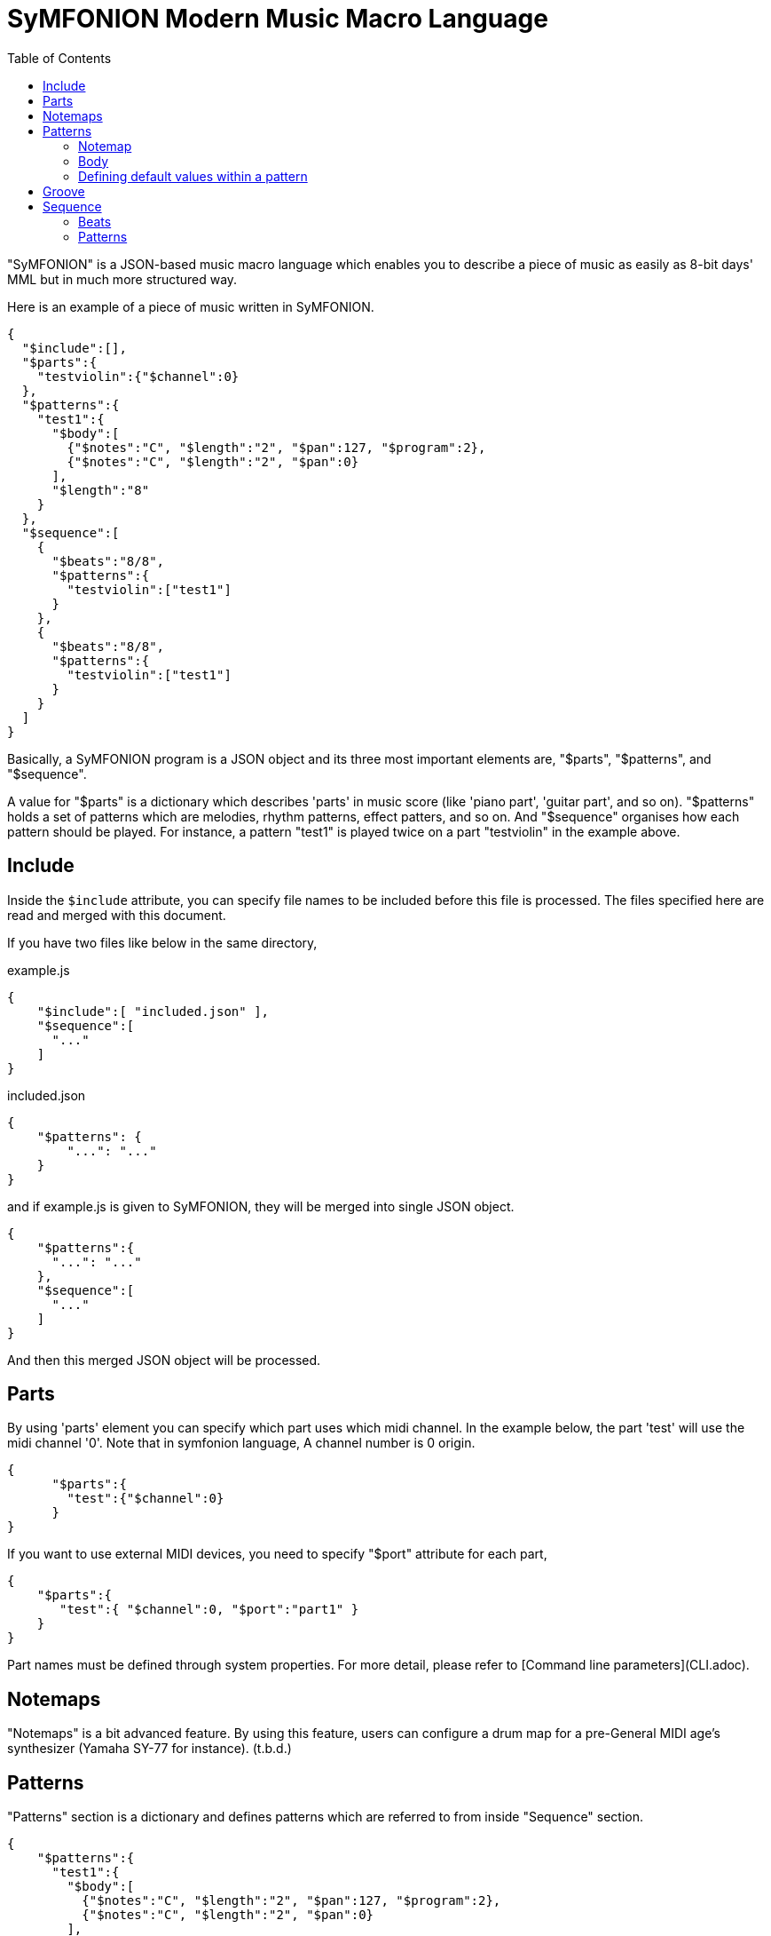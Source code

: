 // suppress inspection "JsonStandardCompliance" for whole file
:toc:

= SyMFONION Modern Music Macro Language


"SyMFONION" is a JSON-based music macro language which enables you to describe a piece of music as easily as 8-bit days' MML but in much more structured way.

Here is an example of a piece of music written in SyMFONION.

[source, json]
----
{
  "$include":[],
  "$parts":{
    "testviolin":{"$channel":0}
  },
  "$patterns":{
    "test1":{
      "$body":[
        {"$notes":"C", "$length":"2", "$pan":127, "$program":2},
        {"$notes":"C", "$length":"2", "$pan":0}
      ],
      "$length":"8"
    }
  },
  "$sequence":[
    {
      "$beats":"8/8",
      "$patterns":{
        "testviolin":["test1"]
      }
    },
    {
      "$beats":"8/8",
      "$patterns":{
        "testviolin":["test1"]
      }
    }
  ]
}
----

Basically, a SyMFONION program is a JSON object and its three most important elements are, "$parts", "$patterns", and "$sequence".

A value for "$parts" is a dictionary which describes 'parts' in music score (like 'piano part', 'guitar part', and so on). "$patterns" holds a set of patterns which are melodies, rhythm patterns, effect patters, and so on. And "$sequence" organises how each pattern should be played. For instance, a pattern "test1" is played twice on a part "testviolin" in the example above.

== Include

Inside the ```$include``` attribute, you can specify file names to be included before this file is processed.
The files specified here are read and merged with this document.

If you have two files like below in the same directory,

[source, json]
.example.js
----
{
    "$include":[ "included.json" ],
    "$sequence":[
      "..."
    ]
}
----

.included.json
----
{
    "$patterns": {
        "...": "..."
    }
}
----

and if example.js is given to SyMFONION, they will be merged into single JSON object.

[source, json]
----
{
    "$patterns":{
      "...": "..."
    },
    "$sequence":[
      "..."
    ]
}
----

And then this merged JSON object will be processed.


== Parts

By using 'parts' element you can specify which part uses which midi channel. In the example below, the part 'test' will use the midi channel '0'. Note that in symfonion language, A channel number is 0 origin.

[source, json]
----
{
      "$parts":{
        "test":{"$channel":0}
      }
}
----

If you want to use external MIDI devices, you need to specify "$port" attribute for each part,

[source, json]
----
{
    "$parts":{
       "test":{ "$channel":0, "$port":"part1" }
    }
}
----

Part names must be defined through system properties. For more detail, please refer to [Command line parameters](CLI.adoc).

== Notemaps

"Notemaps" is a bit advanced feature. By using this feature, users can configure a drum map for a pre-General MIDI age's synthesizer (Yamaha SY-77 for instance).
(t.b.d.)


== Patterns

"Patterns" section is a dictionary and defines patterns which are referred to from inside "Sequence" section.

[source, json]
----
{
    "$patterns":{
      "test1":{
        "$body":[
          {"$notes":"C", "$length":"2", "$pan":127, "$program":2},
          {"$notes":"C", "$length":"2", "$pan":0}
        ],
        "$length":"8"
      }
    }
}
----

Each key of this dictionary is a name of a pattern. And the key is associated with a dictionary which describes the pattern. Generally speaking a pattern is a sequence of notes, which defines something like melodies, short rhythms, and so on. 

A pattern dictionary can have some keys, which are "$notemap", "$body", and base parameters like "$length", "$velocitybase", "$velocitydelta", "$length", and so on.

=== Notemap

A user can set this attribute to a name defined in the section "$notemaps" or predefined note map name.

There are two pre-defined note maps, which are "$normal" and "$percussion". "$normal" is a normal note map where "C" is mapped to 60 and "D" to 62. "$percussion" is configured for drum kits defined in General MIDI standard.

Default note map ($normal) definition follows

| # |Note name|Number|
|--:|:-------:|-----:|
|  1|C        |60    |
|  2|D        |62    |
|  3|E        |64    |
|  4|F        |65    |
|  5|G        |67    |
|  6|A        |69    |
|  7|B        |71    |

And percussion ($percussion) is like below

| # |Name| Number|Note         |
|--:|:--:| -----:|:-----------:|
| 1 | B  | 60    |Bass drum    |
| 2 | S  | 62    |Snare drum   |
| 3 | C  | 64    |Cymbal       |
| 4 | O  | 65    |Opened Hi-hat|
| 5 | H  | 67    |Hi-hat       |
| 6 | T  | 69    |Tom tom      |

=== Body
A "$body" of a pattern is a list of 'strokes' and each stroke is a dictionary like this.

[source, json]
----
{
    "$body":[
      {"$notes":"C", "$length":"2", "$pan":127, "$program":2},
      {"$notes":"C", "$length":"2", "$pan":0},
      {"...": "..."}
    ]
}
----

Relationships between patterns, strokes, and notes are described in the figure below.

[ditaa]
----

       +-------+   body+----------------+1     n+----------+
       |Pattern|<>-+-->|Stroke          |<>---->|  Note    |
       +-------+1  |  n+----------------+       +----------+
                   |   |volume:int[]    |       |int key   |
                   |   |pan:int[]       |       |int accent|
                   |   |reverb:int[]    |       +----------+
                   |   |chorus:int[]    |
                   |   |pitch:int[]     |
                   |   |modulation:int[]|
                   |   |program:int     |
                   |   |tempo:int       |
                   |   +----------------+
                   |
                   |   +----------+
                   +-->|Parameters|
    defaultParameters 1+----------+
----

A stroke is a set of Midi messages which are transmitted to a single midi channel of a midi device during a note (or notes belongs to one chord in a score) is being played.

Midi messages in SyMFONION can be divided into two groups. One is 'note' messages (or simply "notes") and the other is 'non-note' messages.
There are several types of non-note messages, which are 'volume, 'pan', 'reverb', 'chorus', 'pitch', and so on.
These are played as independent messages on a midi device.

On the other hand, there are some parameters which directly belong to note messages such as velocity and length. And these parameters modify the note messages directly.
In the example below, "$velocitybase" is a parameter which modifies a note and "$volume" is a non note message which is translated into a control change message (#7).

[source, json]
----
    {
      "$notes":"C",
      "$velocitybasse":100,
      "$volume":88,
      "...": ""
    }
----

But in terms of SyMFONION syntax, users can not tell which attributes are parameters for a note and which are non-note messages. But the developer of SyMFONION thought that it is not important for users and SyMFONION should abstract the midi message/event structure. In other words, users do not need to know if an attribute is a note parameter or a non-note message.

==== Notes

Notes in a stroke must match a regular expression pattern defined by a string below. (This is a "Java-style" regular expression and its syntax slightly different from other ones such as perl's. Refer to this document. http://docs.oracle.com/javase/6/docs/api/java/util/regex/Pattern.html)

[source, subs="verbatim"]
----
    "([A-Zac-z])([#b]*)([><]*)([\\+\\-]*)"
----

For example, strings below are valid for this attribute.

[source, subs="verbatim"]
----
    "C";                  // Translated to "C3" (Note number 60)
    "D#";                 // "D sharp" (Note number 63)
    "D##";                // "D doublesharp" (Note number 64)
    "Eb";                 // "E flat" (Note number 63)
    "Ebb";                // "E doubleflat" (Note number 62)
    "C>";                 // "C4" (Note number 72)
    "C>>";                // "C5" (Note number 84)
    "C<";                 // "C2" (Note number 48)
    "C<<";                // "C1" (Note number 36)
    "C+";                 // "C3" but velocity will be velocitybase + velocitydelta
    "C++";                // "C3" but velocity will be velocitybase + velocitydelta * 2
    "C-";                 // "C3" but velocity will be velocitybase - velocitydelta
    "C--";                // "C3" but velocity will be velocitybase - velocitydelta * 2
    "C>#+";               // You can use ">", "#", and "+" (and other modifiers) in combination.
    "CEG";                // Chord C (C3, E3, and G3 will be played at once.)
    "C#>>+++E#++G#+";     // You can also use modifier in combination even when you are writing a chord.
    "Db>++4;r4;r8;BbDb>8;DbGb>8;GbDb>8;DbAb>+1";
                          // You can concatenate strokes by using semi colons.
----
    
==== Non-note messages

Some of non-note messages, for example '$volume', can have arrays as their values.

[source, json]
----
    {
        "$notes":"C",
        "$volume":[0,10,20,40]
    }
----

If this stroke is a quarter note, 4 volume messages (control change #7) each of whose length is equal to sixteenth note are sent one after another. The values of of the messages will be 0, 10, 20, and 40.

You can omit values in between concrete values like this,

[source, json]
----
[
    {
        "$notes":"C",
        "$volume":[0,,,40]
    },
    {
        "$notes":"C",
        "$volume":[0,,,80,,,100]
    }
]
----

SyMFONION fills the gap by using linearization.
And if you give an integer to "$volume" attribute, its considered as an array which has only one value. In other words, strokes in the example below are equivalent to each other.

[source, json]
----
[
    {
        "$notes":"C",
        "$volume":80
    },
    {
        "$notes":"C",
        "$volume":[80]
    }
]
----

This feature is called "arrayable" and users can use this features for "$volume", "$pan", "$reverb", and so on.

===== Volume

This feature is 'arrayable'.

[source, json]
----
    {
        "$notes":"C",
        "$volume":[0,,,70,,,80],
        "...": ""
    }
----

Volume change messages (control change #7) are sent with given values to the channel with which this pattern is associated through a part.



===== Pan

This feature is 'arrayable'.

[source, json]
----
    {
        "$notes":"C",
        "$pan":[0,,,,,,127],
        "...": ""
    }
----

Pan change messages (control change #10) are sent with given values to the channel with which this pattern is associated through a part.

===== Reverb

This feature is 'arrayable'.

[source, json]
----
    {
        "$notes":"C",
        "$reverb":[0,,,,,,127],
        "...": "..."
    }
----

Reverb change messages (control change #91) are sent with given values to the channel with which this pattern is associated through a part.

===== Chorus

This feature is 'arrayable'.

[source, json]
----
    {
        "$notes":"C",
        "$chorus":[0,,,,,,127],
    }
----

Chorus change messages (control change #93) are sent with given values to the channel with which this pattern is associated through a part.

===== Pitch
This feature is 'arrayable'.

[source, json]
----
    {
        "$notes":"C",
        "$pitch":[0,,,,,,127],
        "...": ""
    }
----

Pitch bend messages are sent with given values to the channel with which this pattern is associated through a part.

127 maximum upward bend / 64 = nobend / 0 maximum downward bend.

===== Modulation

This feature is 'arrayable'.

[source, json]
----

    {
        "$notes":"C",
        "$modulation":[0,,,,,,127],
        "...": "..."
    }
----

Modulation wheel messages (control change #1) are sent with given values to the channel with which this pattern is associated through a part.

===== Program

This feature is NOT 'arrayable'.

[source, json]
----
    {
        "$notes":"C",
        "$program":0,
        "...": "..."
    }
----

A program change message is sent with a given value to the channel with which this pattern is associated through a part.

===== Tempo

This feature is NOT 'arrayable'.

[source, json]
----
    {
        "$notes":"C",
        "$tempo":180,
        "...":"..."
    }
----

A tempo change meta message is sent with a given value to the channel with which this pattern is associated through a part.

Note that this affects all the tracks in the sequence being played.

===== Sysex
By using $sysex attribute users can send 'System exclusive' messages to a midi device.
The value is a JSON array which comply with 'LogiasLisp' syntax.
For more details, refer to [Midi System Exclusive messages] (t.b.d.).


==== Note parameters

Notes are also represented by midi messages in midi device layer. 
Actually, one note consists of two messages, one is "note on" and the other is "note off".

And usually the time between note on and note off is slight shorter than the time calculated from the tempo and the length of the note. The time between note-on and note-off is usually called 'gate-time'.

[ditaa]
----
   Note-on     Note-off

     | gate time  |     |
     |<---------->|     |
     | note length|     |
     |<-----------+---->|
     |            |     |
   /-+            |     |
   | |            |     |
   \-/
----



Each note-on message has 'velocity' value. Velocity of a note message represents how 'strong' the note should be played. If a note has a larger velocity value, it will be played louder by a synthesizer. (Modern synthesizers changes not only the volume but also tone and other features of the note.)


===== Length

"$length" is a string/int value which defines the note length.
Both of below are the same meanin
g.

[source, json]
----
[
    {"$notes":"C", "$length":"8"},
    {"$notes":"C", "$length":8},
    {}
]
----

But to create a dotted note, you can only use a string for "$length"

[source, json]
----
[
    {"$notes":"C", "$length":"8."},   // <1>
    {}
]
----
<1> dotted eighth note.

Also you can write double dotted/triple dotted notes by using a string.

[source, json]
----
[
    {"$notes":"C", "$length":"8.."},  // <1>
    {}
]
----
<1> double dotted eighth note.

[source, json]
----
[
    {"$notes":"C", "$length":"8..."}, // <1>
    {}
]
----
<1> // triple dotted eighth note.

The default value is "4", which means a quarter note.

===== Velocity base, velocity delta

"$velocitybase" is an integer which specifies the velocity value of notes if they have no accent sign ("+" and "-").

And "$velocitydelta" is also an integer which specifies the value one accent sign ("+" and "-") is equal to.

So, the velocity value set to midi messages can be calculated by the formula below,

----
    velocity value = $velocitybase + (  (number of "+" in notes)
                                      - (number of "-" in notes) ) * $velocitydelta
----

The default value of $velocitybase is 64 and $velocitydelta is 10

===== Gate

In SyMFONION, The note parameter "$gate" is a float value which signifies the ratio of the gate time to the note length.

The default value is 0.8.

===== Transpose
All notes have their own number. For instance, C3 (The center "C") is 60.
Users can transpose the notes by using this feature.

[source, json]
----
[
    {"$notes":"C", "$transpose":1},
    {}
]
----

The example above will be played as note 61 (=C3 +1 = C3#)
Negative values are also allowed.

This parameter is not very useful when you use this with notes. This parameter should be typically used directly under a pattern definition dictionary which is discussed later.

the default value is 0.

=== Defining default values within a pattern

Since it is painful to write $gate or $velocitybase every time for each note, users can define the default values in a pattern. Of course these default values can be overridden by each note.

As discussed so far, users can write a symfonion file like below.

[source, json]
----
{
    "patternexample":{
        "$body":[
            {
              "$notes":"CEG",
              "$length":"8",
              "$gate":"0.5"
            },
            {
              "$notes":"CEG",
              "$length":"8",
              "$gate":"0.5"
            },
                    ":",
                    ":",
            {
              "$notes":"CEG",
              "$length":"8",
              "$gate":"0.5"
            }
        ]
    }
}
----

By using this feature, the pattern above can be rewritten like this,

[source, json]
----
{
    "patternexample":{
        "$body":[
            { "$notes":"CEG" },
            { "$notes":"CEG" },
                    ":",
                    ":",
            { "$notes":"CEG" }
        ],
        "$length":"8",
        "$gate":"0.5"
    }
}
----

Users can write note parameters directly under "pattern definitions" (in the case above "pattern example" is a "pattern definition, for example) and they are in effect all the notes in "$body" attribute which is in the same pattern.

== Groove
In real musical works, all the sixteenth notes have neither the same length nor the same strength. One comes at the beginning of a bar usually longer and stronger than the others usually. And if there are 4 forth notes in a bar, second and forth ones are shorter and weaker than the others. These fluctuations are called 'grooves' in DTM world.

In symfonion syntax, you can define grooves like below,

[source, json]
----
{
    "$grooves":{
        "16beats":[
            { "$length":"16", "$ticks":28, "$accent":30 },
            { "$length":"16", "$ticks":20, "$accent":-10 },
            { "$length":"16", "$ticks":26, "$accent":10 },
            { "$length":"16", "$ticks":22, "$accent":-5},
            { "$length":"16", "$ticks":28, "$accent":20 },
            { "$length":"16", "$ticks":20, "$accent":-8 },
            { "$length":"16", "$ticks":26, "$accent":10 },
            { "$length":"16", "$ticks":22, "$accent":-4 },
            { "$length":"16", "$ticks":28, "$accent":25 },
            { "$length":"16", "$ticks":20, "$accent":-8 },
            { "$length":"16", "$ticks":26, "$accent":10 },
            { "$length":"16", "$ticks":22, "$accent":-5 },
            { "$length":"16", "$ticks":28, "$accent":15 },
            { "$length":"16", "$ticks":20, "$accent":-8 },
            { "$length":"16", "$ticks":26, "$accent":10 },
            { "$length":"16", "$ticks":22, "$accent":-10 }
        ]
    }
}
----

In this example, there are 16 sixteenth notes each of which has independent "$ticks" and "$accent".
If a pattern is played with this groove, the first sixteen note will be lengthen 28 MIDI ticks, while usually sixteenth notes have only 24 MIDI ticks (currently, a whole note is fixed to 384 MIDI ticks in symfonion). And 30 is added to the original velocity of the note.

== Sequence

In the sequence section, users can organize patterns into one piece of music.
The value of the "$sequence" attribute is a list of dictionaries whose members are "$beats" and "$patterns".
And each dictionary represents a bar in a score.


[source, json]
----
{
      "$sequence":[
        {
          "$beats":"8/8",
          "$patterns":{
            "test":["test1"]
          }
        },
        {
          "$beats":"8/8",
          "$patterns":{
            "test":["test1"]
          }
        }
      ]
}
----

=== Beats

"$beats" specifies a length of the bar. Users can give a fraction as a string, like "4/4", "3/4", "16/16", and so on.

The SyMFONION uses this information to determine the length of the bar. Therefore "8/8", "4/4", and "16/16" are considered to be completely the same thing. 

The end of the bar is given by "$beats". If a pattern in the bar is longer the length given by "$beats", notes after the end  of the bar will not be played.

The default value is "4/4".

=== Patterns

"$patterns" in "$sequence" section are dictionaries whose keys are part names which are defined in "$parts" section. 
The value for the key is a list whose members are names of patterns for the part.
The names of the patterns must be defined in "$patterns" section (see "Patterns" section).

A part usually corresponds to an instrument in the real world. Then, why do we have a list for a part?

The reason is because the designer of SyMFONION wanted to allow users to overlay multiple patterns. 

For example, users of SyMFONION may want to write "Fade-in" or "Fade-out" for a certain part in the sequence.

In that case, what users need to do is below,

At first, define "fade-in" or "fade-out" pattern in "$patterns" section.

[source, json, subs="verbatim"]
----
{
    "$patterns":{
        "fade-in":{
            "$length":1,
            "$volume":[0,,,,,,,,,,,127]
        },
        "fade-out":{
            "$length":1,
            "$volume":[127,,,,,,,,,,,0]
        },
        "melody":{
            "...": "..."
        }
    }
}
----

Now users can write a sequence with fade-in and out.


[source, json]
----
{
    "$sequence": [
        {
            "piano":["fade-in", "melody"],
            "...": "..."
        },
        {
            "piano":["melody"],
            "...": "..."
        },
        {
            "piano":["fade-out", "melody"],
            "...": "..."
        },
        "..."
    ]
}
----

In order to set groove to be used in a sequence, users need to set "$groove" attribute for a pattern,

[source, json]
----
    {
            "$beats":"16/16",
            "$patterns":{
                "vocal":["melody1"]
            },
            "$groove":"16beats"
    }
----

If the groove `16beats` is not defined in "$grooves" section, an error will be reported.

If you want to repeat  a pattern `melody1`, you can do this in 2 ways. One is obviously below

[source, json]
----
[
    {
            "$beats":"16/16",
            "$patterns":{
                "vocal":["melody1"]
            },
            "$groove":"16beats"
    },
    {
            "$beats":"16/16",
            "$patterns":{
                "vocal":["melody1"]
            },
            "$groove":"16beats"
    }
]
----

The other is using a semicolon as a separator.

[source, json]
----
[
    {
            "$beats":"16/16",
            "$patterns":{
                "vocal":["melody1;melody1"]
            },
            "$groove":"16beats"
    },
    {}
]
----

Enjoy music!
